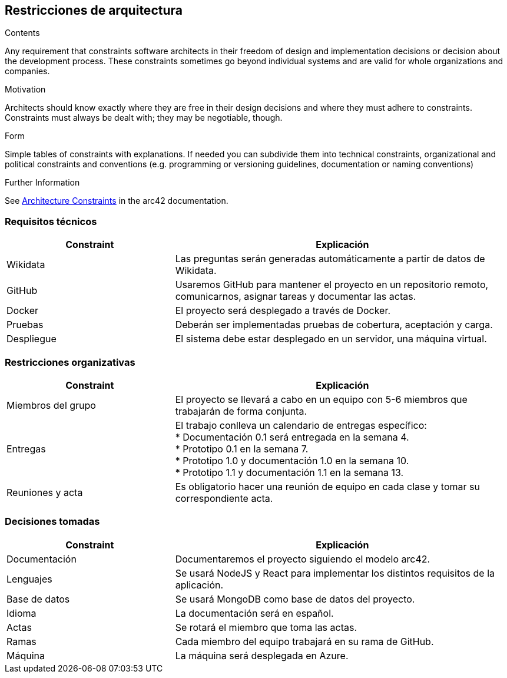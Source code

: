ifndef::imagesdir[:imagesdir: ../images]

[[section-architecture-constraints]]
== Restricciones de arquitectura


[role="arc42help"]
****
.Contents
Any requirement that constraints software architects in their freedom of design and implementation decisions or decision about the development process. These constraints sometimes go beyond individual systems and are valid for whole organizations and companies.

.Motivation
Architects should know exactly where they are free in their design decisions and where they must adhere to constraints.
Constraints must always be dealt with; they may be negotiable, though.

.Form
Simple tables of constraints with explanations.
If needed you can subdivide them into
technical constraints, organizational and political constraints and
conventions (e.g. programming or versioning guidelines, documentation or naming conventions)


.Further Information

See https://docs.arc42.org/section-2/[Architecture Constraints] in the arc42 documentation.

****
=== Requisitos técnicos

[options="header",cols="1,2"]
|===
|Constraint|Explicación
| Wikidata | Las preguntas serán generadas automáticamente a partir de datos de Wikidata.
| GitHub |Usaremos GitHub para mantener el proyecto en un repositorio remoto, comunicarnos, asignar tareas y documentar las actas.
| Docker | El proyecto será desplegado a través de Docker.
|Pruebas | Deberán ser implementadas pruebas de cobertura, aceptación y carga.
|Despliegue | El sistema debe estar desplegado en un servidor, una máquina virtual.

|===

=== Restricciones organizativas
[options="header",cols="1,2"]
|===
|Constraint|Explicación
| Miembros del grupo | El proyecto se llevará a cabo en un equipo con 5-6 miembros que trabajarán de forma conjunta.
| Entregas |El trabajo conlleva un calendario de entregas específico: +
* Documentación 0.1 será entregada en la semana 4. +
* Prototipo 0.1 en la semana 7. +
* Prototipo 1.0 y documentación 1.0 en la semana 10. +
* Prototipo 1.1 y documentación 1.1 en la semana 13.

| Reuniones y acta | Es obligatorio hacer una reunión de equipo en cada clase y tomar su correspondiente acta.
|===

=== Decisiones tomadas
[options="header",cols="1,2"]
|===
|Constraint|Explicación
| Documentación | Documentaremos el proyecto siguiendo el modelo arc42.
| Lenguajes |Se usará NodeJS y React para implementar los distintos requisitos de la aplicación.
| Base de datos | Se usará MongoDB como base de datos del proyecto.
| Idioma | La documentación será en español.
| Actas | Se rotará el miembro que toma las actas.
| Ramas | Cada miembro del equipo trabajará en su rama de GitHub.
| Máquina | La máquina será desplegada en Azure.
|===